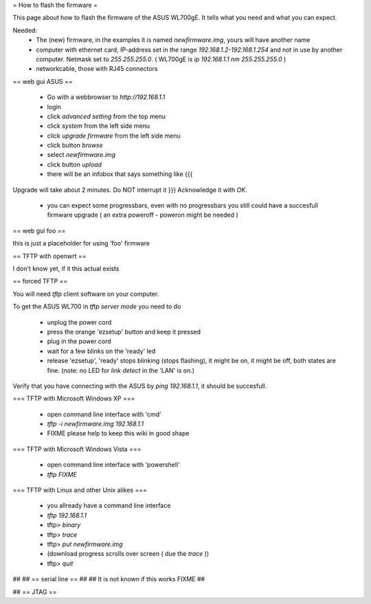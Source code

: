 = How to flash the firmware =

This page about how to flash the firmware of the ASUS WL700gE.
It tells what you need and what you can expect.

Needed:
 * The (new) firmware, in the examples it is named `newfirmware.img`, yours will have another name
 * computer with ethernet card, IP-address set in the range `192.168.1.2-192.168.1.254` and not in use by another computer. Netmask set to `255.255.255.0`. ( WL700gE is `ip 192.168.1.1 nm 255.255.255.0` )
 * networkcable, those with RJ45 connectors

== web gui ASUS ==

 * Go with a webbrowser to `http://192.168.1.1`
 * login
 * click `advanced setting` from the top menu
 * click `system` from the left side menu
 * click `upgrade firmware` from the left side menu
 * click button `browse`
 * select `newfirmware.img`
 * click button `upload`
 * there will be an infobox that says something like {{{
Upgrade will take about 2 minutes. Do NOT interrupt it
}}}  Acknowledge it with `OK`.
 * you can expect some progressbars, even with no progressbars you still could have a succesfull firmware upgrade ( an extra poweroff - poweron might be needed )

== web gui foo ==

this is just a placeholder for using 'foo' firmware


== TFTP with openwrt ==

I don't know yet, if it this actual exists


== forced TFTP ==

You will need `tftp` client software on your computer.

To get the ASUS WL700 in `tftp server mode` you need to do

 * unplug the power cord
 * press the orange 'ezsetup' button and keep it pressed
 * plug in the power cord
 * wait for a few blinks on the 'ready' led
 * release 'ezsetup', 'ready' stops blinking (stops flashing), it might be on, it might be off, both states are fine. (note: no LED for `link detect` in the 'LAN' is on.)

Verify that you have connecting with the ASUS by `ping 192.168.1.1`, it should be succesfull.

=== TFTP with Microsoft Windows XP ===

 * open command line interface with 'cmd'
 * `tftp -i newfirmware.img 192.168.1.1`
 * FIXME please help to keep this wiki in good shape

=== TFTP with Microsoft Windows Vista ===

 * open command line interface with 'powershell'
 * `tftp  FIXME`

=== TFTP with Linux and other Unix alikes ===

 * you allready have a command line interface
 * `tftp 192.168.1.1`
 * tftp> `binary`
 * tftp> `trace`
 * tftp> `put newfirmware.img`
 * (download progress scrolls over screen ( due the `trace` ))
 * tftp> `quit`

## 
## == serial line ==
## 
## It is not known if this works FIXME
## 

## == JTAG ==
